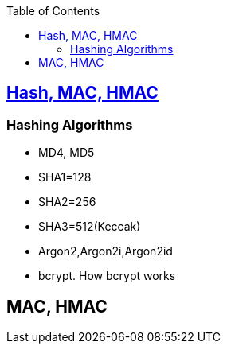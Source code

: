 :toc:
:toclevels: 3

== link:https://code-with-amitk.github.io/Networking/OSI-Layers/Layer-3/Security/Hash%20MAC.html[Hash, MAC, HMAC]
=== Hashing Algorithms
* MD4, MD5
* SHA1=128
* SHA2=256
* SHA3=512(Keccak)
* Argon2,Argon2i,Argon2id
* bcrypt. How bcrypt works

== MAC, HMAC
